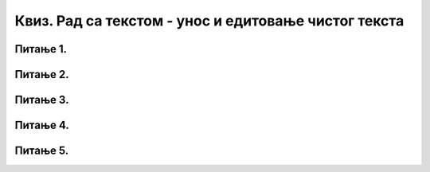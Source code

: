 Квиз. Рад са текстом  - унос и едитовање чистог текста
========================================================

Питање 1.
~~~~~~~~~
.. quizq::
        
    .. mchoice:: L64P2
        :answer_a: едитовање
        :feedback_a: Нетачно    
        :answer_b: форматирање
        :feedback_b: Тачно
        :answer_c: селектовање
        :feedback_c: Нетачно
        :correct: b

        Како се назива процес мењења изгледа текста? Означи тачан одговор.

Питање 2.
~~~~~~~~~

.. quizq::
        
    .. fillintheblank:: L64P3

        Како се назива поступак за мењање садржаја текста? Унеси решење малим словима ћириличним писмом.

        Одговор: |blank|

        - :^едитовање$: Тачно
          :x: Одговор није тачан.

Питање 3.
~~~~~~~~~
.. quizq::
        
    .. mchoice:: L64P4
        :answer_a: чист текст
        :feedback_a: Нетачно    
        :answer_b: богат текст
        :feedback_b: Тачно
        :correct: b

        Како се назива текст који осим форматирања карактера, подржава и опције за форматирање страница? Означи тачан одговор.

Питање 4.
~~~~~~~~~

.. quizq::
        
    .. mchoice:: L64P5
        :answer_a: чист текст
        :feedback_a: Тачно    
        :answer_b: богат текст
        :feedback_b: Нетачно
        :correct: a

        На слици је приказан текст.
            
        .. image:: ../../_images/L64S2.PNG
            :width: 700px
            :align: center

        Која је врста текста приказана на горњој слици? Означи тачан одговор.

Питање 5.
~~~~~~~~~
.. quizq::
        
    .. mchoice:: L64P6
        :answer_a: Home
        :feedback_a: Нетачно    
        :answer_b: End
        :feedback_b: Тачно
        :answer_c: Shift + Home
        :feedback_c: Нетачно
        :answer_d: Shift + End
        :feedback_d: Нетачно
        :answer_e: Ctrl + A
        :feedback_e: Нетачно
        :correct: b

        Који тастер се користи за померање курсора на крај реда? Означи тачан одговор.

